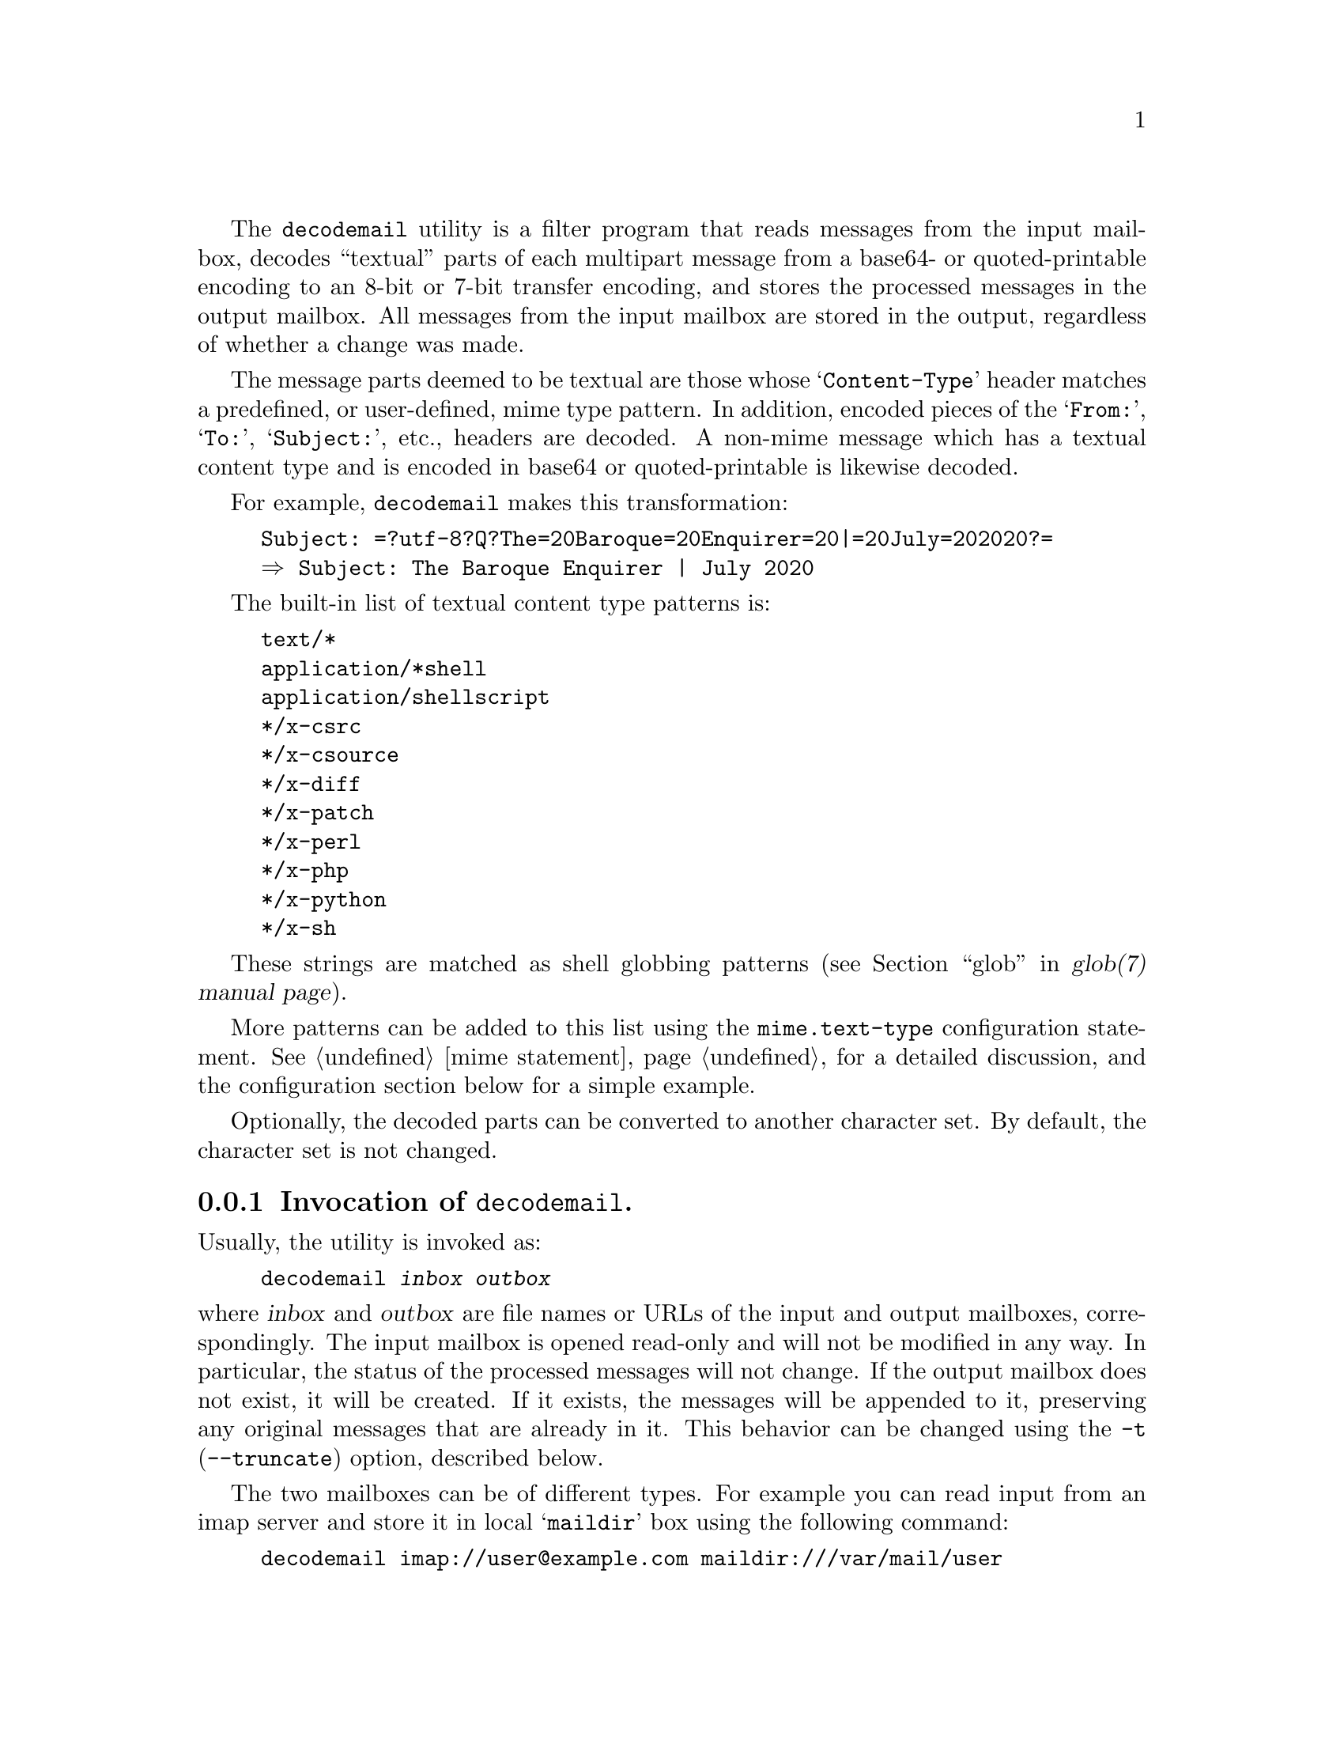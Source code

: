@c This is part of the GNU Mailutils manual.
@c Copyright (C) 2020 Free Software Foundation, Inc.
@c See file mailutils.texi for copying conditions.
@comment *******************************************************************
@pindex decodemail

The @command{decodemail} utility is a filter program that reads
messages from the input mailbox, decodes ``textual'' parts of each
multipart message from a base64- or quoted-printable encoding to an
8-bit or 7-bit transfer encoding, and stores the processed messages in
the output mailbox. All messages from the input mailbox are stored in
the output, regardless of whether a change was made.

The message parts deemed to be textual are those whose
@samp{Content-Type} header matches a predefined, or user-defined,
mime type pattern. In addition, encoded pieces of the @samp{From:},
@samp{To:}, @samp{Subject:}, etc., headers are decoded. A non-mime
message which has a textual content type and is encoded in base64 or
quoted-printable is likewise decoded.

For example, @command{decodemail} makes this transformation:

@example
Subject: =?utf-8?Q?The=20Baroque=20Enquirer=20|=20July=202020?=
@result{} Subject: The Baroque Enquirer | July 2020
@end example

The built-in list of textual content type patterns is:

@example
text/*
application/*shell
application/shellscript
*/x-csrc
*/x-csource
*/x-diff
*/x-patch
*/x-perl
*/x-php
*/x-python
*/x-sh
@end example

These strings are matched as shell globbing patterns
(@pxref{glob,,,glob(7), glob(7) manual page}).

More patterns can be added to this list using the
@code{mime.text-type} configuration statement.
@xref{mime statement}, for a detailed discussion, and the
configuration section below for a simple example.

Optionally, the decoded parts can be converted to another character
set. By default, the character set is not changed.

@menu
* Opt-decodemail::   Invocation of @command{decodemail}.
* Conf-decodemail::  Configuration of @command{decodemail}.
* Using-decodemail:: Purpose and caveats of @command{decodemail}.
@end menu

@node Opt-decodemail
@subsection Invocation of @command{decodemail}.

Usually, the utility is invoked as:

@example
decodemail @var{inbox} @var{outbox}
@end example

@noindent
where @var{inbox} and @var{outbox} are file names or URLs of the input
and output mailboxes, correspondingly.  The input mailbox is opened
read-only and will not be modified in any way.  In particular, the
status of the processed messages will not change.  If the output
mailbox does not exist, it will be created.  If it exists, the
messages will be appended to it, preserving any original messages that
are already in it.  This behavior can be changed using the @option{-t}
(@option{--truncate}) option, described below.

The two mailboxes can be of different types.  For example you can read
input from an imap server and store it in local @samp{maildir} box
using the following command:

@example
decodemail imap://user@@example.com maildir:///var/mail/user
@end example

Both arguments can be omitted.  If @var{outbox} is not supplied, the
resulting mailbox will be printed on the standard output in Unix
@samp{mbox} format.  If @var{inbox} is not supplied, the utility will
open the system inbox for the current user and use it for input.

A consequence of these rules is that there is no simple way to read
the input mailbox from standard input (the input must be seekable).
If you need to do this, the normal procedure would be to save what
would be standard input in a temporary file and then give that file as
@command{decodemail}'s input.

The following command line options modify the @command{decodemail}
behavior:

@table @option
@item -c, --charset=@var{charset}
Convert all textual parts from their original character set to the
specified @var{charset}.

@item -R, --recode
Convert all textual parts from their original character set to the
current character set, as specified by the @env{LC_ALL} or @env{LANG}
environment variable.

@item --no-recode
Do not convert character sets.  This is the default.

@item -t, --truncate
If the output mailbox exists, truncate it before appending new
messages.

@item --no-truncate
Keep the existing messages in the output mailbox intact.  This is the
default.
@end table

Additionally, the @ref{Common Options} are also understood.

@node Conf-decodemail
@subsection Configuration of @command{decodemail}.

The following common configuration statements affect the behavior of
@command{decodemail}:

@multitable @columnfractions 0.3 0.6
@headitem Statement @tab Reference
@item mime          @tab @xref{mime statement}.
@item debug         @tab @xref{Debug Statement}.
@item mailbox       @tab @xref{Mailbox Statement}.
@item locking       @tab @xref{Locking Statement}.
@end multitable

Notably, the @code{mime} statement can be used to extend the list of
types which are decoded. For example, in the file @file{~/.decodemail}
(other locations are possible, @pxref{configuration}), you could have:

@example
# base64/qp decode these mime types also:
mime @{
  text-type "application/x-bibtex";
  text-type "application/x-tex";
@}
@end example

Since the list of textual mime types is open-ended, with new types being
used at any time, we do not attempt to make the built-in list
comprehensive.

@node Using-decodemail
@subsection Purpose and caveats of @command{decodemail}.

The principal use envisioned for this program is to decode messages in
batch, after they are received.

Unfortunately, some mailers prefer to encode messages in their
entirety in base64 (or quoted-printable), even when the content is
entirely human-readable text. This makes straightforward use of
@command{grep} or other standard commands impossible. The idea is for
@command{decodemail} to rectify that, by making the message text
readable again.

Besides personal mail, mailing list archives are another place where
such decoding can be useful, as they are often searched with standard
tools.

It is generally not recommended to run @command{decodemail} within a
mail reader (which should be able to do the decoding itself), or
directly in a terminal (since quite possibly there will be 8-bit
output not in the current character set).

Although the output message from @command{decodemail} should be
entirely equivalent to the input message, apart from the decoding, it
is generally not identical. Because @command{decodemail} parses the
input message and reconstructs it for output, there are usually small
differences:

@itemize
@item In the envelope @samp{From } line, multiple spaces are collapsed
to one.

@item A @samp{Content-Transfer-Encoding:} header may be added where
not previously present, or its value changed from @samp{8bit} to
@samp{7bit}, or vice versa. This may happen both for the message as a
whole, and for a given mime part. @command{decodemail} looks at the
actual content of the text and outputs
@samp{Content-Transfer-Encoding:} accordingly.

@item A trailing space is inserted when a long header line is broken
to occupy several lines (@dfn{header wrapping}).

@example
SomeHeader: 
  someextremelylongvaluethatcannotbebroken
@end example

@item The non-tracing headers may be reordered, notably those that are
mime-related.

@item Any material before the first mime part of a mime multipart
message is lost. By the standards, nothing should appear
there. Typically if it does appear, it is a string such as @samp{This
is a multi-part message in MIME format.}.

@item In mime parts, the charset specifications may no longer be
quoted (if quoting is not necessary). For example,
@samp{charset="utf-8"} becomes @samp{charset=utf-8}.

@item The mime boundary strings will be changed.

@end itemize

If a discrepancy is created which actually affects message parsing or
reading, that's most likely a bug, and please report it. Naturally,
please send an exact input message to reproduce the problem.

